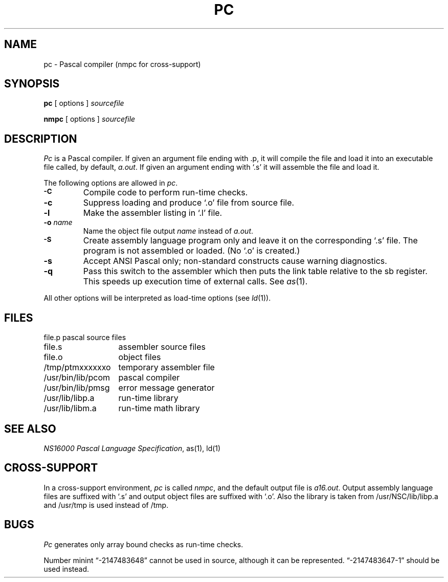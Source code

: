 .ig
	@(#)pc.1	1.7	11/1/83
	@(#)Copyright (C) 1983 by National Semiconductor Corp.
..
.TH PC 1
.SH NAME
pc \-  Pascal compiler (nmpc for cross-support)
.SH SYNOPSIS
.B pc
[ options ]
.I sourcefile
.sp
.B nmpc
[ options ]
.I sourcefile
.SH DESCRIPTION
.I Pc
is a Pascal compiler.
If given an argument file ending with .p, it will
compile the file and load it into an executable file called, by default,
.IR a.out .
If given an argument ending with `.s'
it will assemble the file and load it.
.PP
The following options are allowed in
.IR pc .
.TP
.SM
.B \-C
Compile code to perform run-time checks. 
.TP
.B \-c
Suppress loading and produce `.o' file from source file.
.TP
.B \-l
Make the assembler listing in `.l' file.
.TP
.BI \-o " name"
Name the object file output 
.I name 
instead of 
.IR a.out .
.TP
.SM
.B \-S
Create assembly language program only and leave it
on the corresponding `.s' file.  The program is not assembled or loaded.
(No `.o' is created.)
.TP
.B \-s
Accept ANSI Pascal only; 
non-standard constructs cause warning diagnostics.
.TP
.B \-q
Pass this switch to the assembler which then puts the link table
relative to the sb register.
This speeds up execution time of external calls.
See
.IR as (1).
.PP
All other options will be interpreted as load-time options (see 
.IR ld (1)).
.SH FILES
.nf
.nr aa \w'/usr/bin/lib/pmsg'
.ta \n(aau+(3n)
file.p	pascal source files
file.s	assembler source files
file.o	object files
/tmp/ptmxxxxxxo	temporary assembler file
/usr/bin/lib/pcom	pascal compiler
/usr/bin/lib/pmsg	error message generator
/usr/lib/libp.a	run-time library
/usr/lib/libm.a	run-time math library
.fi
.SH "SEE ALSO"
.IR "NS16000 Pascal Language Specification" ,
as(1), ld(1)
.SH CROSS-SUPPORT
In a cross-support environment, 
.I pc
is called
.IR nmpc ,
and the default output file is
.IR a16.out .
Output assembly language files are suffixed with `.s' and output 
object files are suffixed with `.o'.
Also the library is taken from /usr/NSC/lib/libp.a
and /usr/tmp is used instead of /tmp.
.SH BUGS
.I Pc
generates only array bound checks as run-time checks.
.sp
Number minint \*(lq-2147483648\*(rq cannot be used in source,
although it can be represented.
\*(lq-2147483647-1\*(rq should be used instead.
